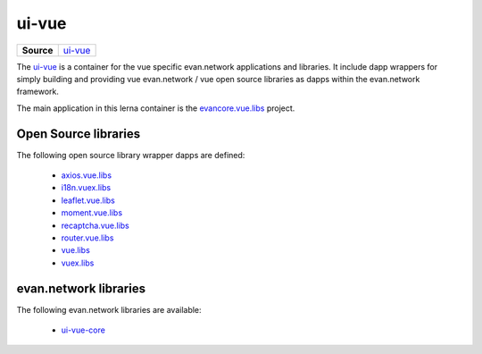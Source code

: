 ======
ui-vue
======

.. list-table:: 
   :widths: auto
   :stub-columns: 1

   * - Source
     - `ui-vue <https://github.com/evannetwork/ui-vue>`__

The `ui-vue <https://github.com/evannetwork/ui-vue>`__ is a container for the vue specific evan.network applications and libraries. It include dapp wrappers for simply building and providing vue evan.network / vue open source libraries as dapps within the evan.network framework.

The main application in this lerna container is the `evancore.vue.libs <https://github.com/evannetwork/ui-vue/tree/master/dapps/evancore.vue.libs>`__ project.

Open Source libraries
=====================
The following open source library wrapper dapps are defined:

  - `axios.vue.libs <https://github.com/evannetwork/ui-vue/tree/master/dapps/axios.vue.libs>`__
  - `i18n.vuex.libs <https://github.com/evannetwork/ui-vue/tree/master/dapps/i18n.vuex.libs>`__
  - `leaflet.vue.libs <https://github.com/evannetwork/ui-vue/tree/master/dapps/leaflet.vue.libs>`__
  - `moment.vue.libs <https://github.com/evannetwork/ui-vue/tree/master/dapps/moment.vue.libs>`__
  - `recaptcha.vue.libs <https://github.com/evannetwork/ui-vue/tree/master/dapps/recaptcha.vue.libs>`__
  - `router.vue.libs <https://github.com/evannetwork/ui-vue/tree/master/dapps/router.vue.libs>`__
  - `vue.libs <https://github.com/evannetwork/ui-vue/tree/master/dapps/vue.libs>`__
  - `vuex.libs <https://github.com/evannetwork/ui-vue/tree/master/dapps/vuex.libs>`__

evan.network libraries
======================
The following evan.network libraries are available:

  - `ui-vue-core <https://github.com/evannetwork/ui-vue/tree/master/dapps/evancore.vue.libs>`__

